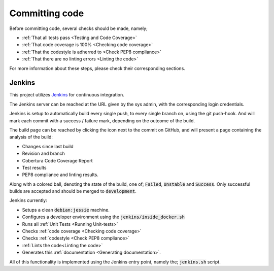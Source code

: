 ===============
Committing code
===============
Before committing code, several checks should be made, namely;

* :ref:`That all tests pass <Testing and Code Coverage>`
* :ref:`That code coverage is 100% <Checking code coverage>`
* :ref:`That the codestyle is adherred to <Check PEP8 compliance>`
* :ref:`That there are no linting errors <Linting the code>`

For more information about these steps, please check their corresponding
sections.

Jenkins
-------
This project utilizes Jenkins_ for continuous integration.

The Jenkins server can be reached at the URL given by the sys admin, with the
corresponding login credentials.

Jenkins is setup to automatically build every single push, to every single
branch on, using the git push-hook. And will mark each commit with a success
/ failure mark, depending on the outcome of the build.

The build page can be reached by clicking the icon next to the commit on GitHub,
and will present a page containing the analysis of the build:

* Changes since last build
* Revision and branch
* Cobertura Code Coverage Report
* Test results
* PEP8 compliance and linting results.

Along with a colored ball, denoting the state of the build, one of;
:code:`Failed`, :code:`Unstable` and :code:`Success`. Only successful builds are
accepted and should be merged to :code:`development`.

Jenkins currently:

* Setups a clean :code:`debian:jessie` machine.
* Configures a developer environment using the :code:`jenkins/inside_docker.sh`
* Runs all :ref:`Unit Tests <Running Unit-tests>`
* Checks :ref:`code coverage <Checking code coverage>`
* Checks :ref:`codestyle <Check PEP8 compliance>`
* :ref:`Lints the code<Linting the code>`
* Generates this :ref:`documentation <Generating documentation>`.

All of this functionality is implemented using the Jenkins entry point, namely
the; :code:`jenkins.sh` script.

.. _Jenkins: https://jenkins.io/
.. _`magenta-aps/boligadmin`: https://github.com/magenta-aps/boligadmin/
